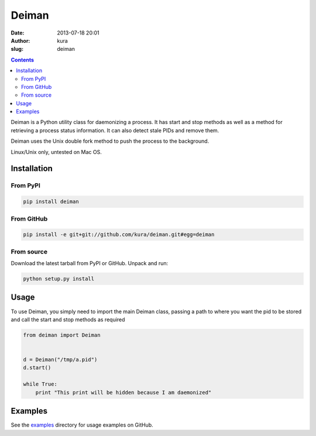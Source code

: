 Deiman
######
:date: 2013-07-18 20:01
:author: kura
:slug: deiman

.. contents::
    :backlinks: none

Deiman is a Python utility class for daemonizing a process.
It has start and stop methods as well as a method for
retrieving a process status information. It can also detect
stale PIDs and remove them.

.. image:: https://pypip.in/d/deiman/badge.png
    :alt: Deiman downloads
    :target: https://crate.io/packages/deiman

.. image:: https://pypip.in/v/deiman/badge.png
    :alt: Deiman version
    :target: https://crate.io/packages/deiman


Deiman uses the Unix double fork method to push the process
to the background.

Linux/Unix only, untested on Mac OS.

Installation
============

From PyPI
---------

.. code:: bash

    pip install deiman

From GitHub
-----------

.. code:: bash

    pip install -e git+git://github.com/kura/deiman.git#egg=deiman

From source
-----------

Download the latest tarball from PyPI or GitHub. Unpack and run:

.. code:: bash

    python setup.py install

Usage
=====

To use Deiman, you simply need to import the main Deiman class,
passing a path to where you want the pid to be stored and call
the start and stop methods as required

.. code:: python

    from deiman import Deiman


    d = Deiman("/tmp/a.pid")
    d.start()

    while True:
        print "This print will be hidden because I am daemonized"

Examples
========

See the `examples <https://github.com/kura/deiman/tree/master/examples>`_
directory for usage examples on GitHub.
